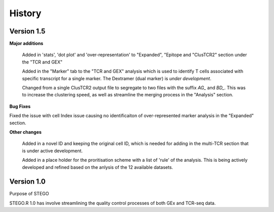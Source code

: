 History
=======

**Version 1.5**
---------------
**Major additions**

  Added in 'stats', 'dot plot' and 'over-representation' to "Expanded", "Epitope and  "ClusTCR2" section under the "TCR and GEX"
  
  Added in the "Marker" tab to the "TCR and GEX" analysis which is used to identify T cells associated with specific transcript for a single marker. The Dextramer (dual marker) is *under development*. 

  Changed from a single ClusTCR2 output file to segregate to two files with the suffix *AG_* and *BD_*. This was to increase the clustering speed, as well as streamline the merging process in the "Analysis" section. 

**Bug Fixes**

Fixed the issue with cell Index issue causing no identificaiton of over-represented marker analysis in the "Expanded" section.

**Other changes**

  Added in a novel ID and keeping the original cell ID, which is needed for adding in the multi-TCR section that is under active development.

  Added in a place holder for the proritisation scheme with a list of 'rule' of the analysis. This is being actively developed and refined based on the anlysis of the 12 available datasets. 

**Version 1.0**
---------------
Purpose of STEGO

STEGO.R 1.0 has involve streamlining the quality control processes of both GEx and TCR-seq data. 
